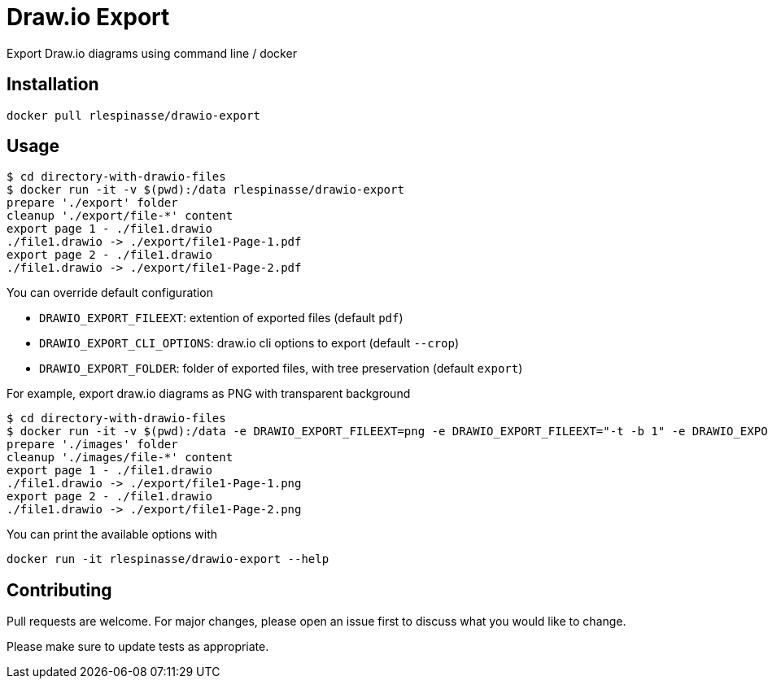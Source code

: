 = Draw.io Export

Export Draw.io diagrams using command line / docker

== Installation

[source,bash]
----
docker pull rlespinasse/drawio-export
----

== Usage

[source,bash]
----
$ cd directory-with-drawio-files
$ docker run -it -v $(pwd):/data rlespinasse/drawio-export
prepare './export' folder
cleanup './export/file-*' content
export page 1 - ./file1.drawio
./file1.drawio -> ./export/file1-Page-1.pdf
export page 2 - ./file1.drawio
./file1.drawio -> ./export/file1-Page-2.pdf
----

You can override default configuration

* `DRAWIO_EXPORT_FILEEXT`: extention of exported files (default `pdf`)
* `DRAWIO_EXPORT_CLI_OPTIONS`: draw.io cli options to export (default `--crop`)
* `DRAWIO_EXPORT_FOLDER`: folder of exported files, with tree preservation (default `export`)

For example, export draw.io diagrams as PNG with transparent background

[source,bash]
----
$ cd directory-with-drawio-files
$ docker run -it -v $(pwd):/data -e DRAWIO_EXPORT_FILEEXT=png -e DRAWIO_EXPORT_FILEEXT="-t -b 1" -e DRAWIO_EXPORT_FOLDER=images rlespinasse/drawio-export
prepare './images' folder
cleanup './images/file-*' content
export page 1 - ./file1.drawio
./file1.drawio -> ./export/file1-Page-1.png
export page 2 - ./file1.drawio
./file1.drawio -> ./export/file1-Page-2.png
----

You can print the available options with

[source,bash]
----
docker run -it rlespinasse/drawio-export --help
----

== Contributing

Pull requests are welcome.
For major changes, please open an issue first to discuss what you would like to change.

Please make sure to update tests as appropriate.
